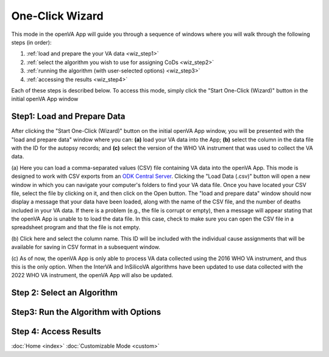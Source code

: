 One-Click Wizard
================

This mode in the openVA App will guide you through a sequence of windows where you will
walk through the following steps (in order):

1. :ref:`load and prepare the your VA data <wiz_step1>`
2. :ref:`select the algorithm you wish to use for assigning CoDs <wiz_step2>`
3. :ref:`running the algorithm (with user-selected options) <wiz_step3>`
4. :ref:`accessing the results <wiz_step4>`

Each of these steps is described below.  To access this mode, simply click the
"Start One-Click (Wizard)" button in the initial openVA App window

.. image:: img/openva_app.png


.. _wiz_step1:

Step1: Load and Prepare Data
~~~~~~~~~~~~~~~~~~~~~~~~~~~~

After clicking the "Start One-Click (Wizard)" button on the initial openVA App window, you will
be presented with the "load and prepare data" window where you can: **(a)** load your VA data into the App;
**(b)** select the column in the data file with the ID for the autopsy records; and **(c)** select the version
of the WHO VA instrument that was used to collect the VA data.


.. image:: img/wiz_load_data.png


(a) Here you can load a comma-separated values (CSV) file containing VA data into the openVA App.
This mode is designed to work with CSV exports from an `ODK Central Server <https://docs.getodk.org/central-intro>`_.
Clicking the "Load Data (.csv)" button will open a new window in which you can navigate your computer's
folders to find your VA data file.  Once you have located your CSV file, select the file by clicking on it,
and then click on the Open button.  The "load and prepare data" window should now display a message that your
data have been loaded, along with the name of the CSV file, and the number of deaths included in your VA data.
If there is a problem (e.g., the file is corrupt or empty), then a message will appear stating that the openVA
App is unable to to load the data file.  In this case, check to make sure you can open the CSV file in a spreadsheet
program and that the file is not empty.

(b) Click here and select the column name.  This ID will be included with the individual cause assignments
that will be available for saving in CSV format in a subsequent window.

(c) As of now, the openVA App is only able to process VA data collected using the 2016 WHO VA instrument,
and thus this is the only option.  When the InterVA and InSilicoVA algorithms have been updated to use
data collected with the 2022 WHO VA instrument, the openVA App will also be updated.

.. _wiz_step2:

Step 2: Select an Algorithm
~~~~~~~~~~~~~~~~~~~~~~~~~~~

.. _wiz_step3:

Step3: Run the Algorithm with Options
~~~~~~~~~~~~~~~~~~~~~~~~~~~~~~~~~~~~~

.. _wiz_step4:

Step 4: Access Results
~~~~~~~~~~~~~~~~~~~~~~


:doc:`Home <index>`  :doc:`Customizable Mode <custom>`
